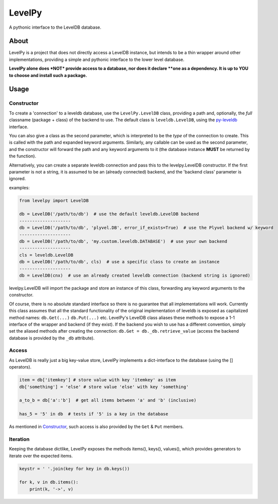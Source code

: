
LevelPy
=======

A pythonic interface to the LevelDB database.

About
-----

LevelPy is a project that does not directly access a LevelDB instance, but
intends to be a thin wrapper around other implementations, providing a simple
and pythonic interface to the lower level database.

**LevelPy alone does *NOT* provide access to a database, nor does it declare
**one as a dependency. It is up to YOU to choose and install such a package.**


Usage
-----

Constructor
~~~~~~~~~~~

To create a 'connection' to a leveldb database, use the ``LevelPy.LevelDB``
class, providing a path and, optionally, the *full* classname (package + class)
of the backend to use. The default class is ``leveldb.LevelDB``, using the
`py-leveldb <https://github.com/rjpower/py-leveldb>`_ interface.

You can also give a class as the second parameter, which is interpreted to be
the *type* of the connection to create. This is called with the path and
expanded keyword arguments. Similarly, any callable can be used as the second
parameter, and the constructor will forward the path and any keyword arguments
to it (the database instance **MUST** be returned by the function).

Alternatively, you can create a separate leveldb connection and pass this to the
levelpy.LevelDB constructor. If the first parameter is not a string, it is
assumed to be an (already connected) backend, and the 'backend class' parameter
is ignored.

examples:

.. code:: python

  from levelpy import LevelDB

  db = LevelDB('/path/to/db')  # use the default leveldb.LevelDB backend
  --------------------
  db = LevelDB('/path/to/db', 'plyvel.DB', error_if_exists=True)  # use the Plyvel backend w/ keyword
  --------------------
  db = LevelDB('/path/to/db', 'my.custom.leveldb.DATABASE')  # use your own backend
  --------------------
  cls = leveldb.LevelDB
  db = LevelDB('/path/to/db', cls)  # use a specific class to create an instance
  --------------------
  db = LevelDB(cnx)  # use an already created leveldb connection (backend string is ignored)

levelpy.LevelDB will import the package and store an instance of this class,
forwarding any keyword arguments to the constructor.

Of course, there is no absolute standard interface so there is no guarantee
that all implementations will work. Currently this class assumes that all the
standard functionality of the original implementation of leveldb is exposed as
capitalized method names: ``db.Get(...)`` ``db.Put(...)`` etc. LevelPy's
LevelDB class aliases these methods to expose a 1-1 interface of the wrapper
and backend (if they exist). If the backend you wish to use has a different
convention, simply set the aliased methods after creating the connection:
``db.Get = db._db.retrieve_value`` (access the backend database is provided by
the ``_db`` attribute).


Access
~~~~~~

As LevelDB is really just a big key-value store, LevelPy implements a
dict-interface to the database (using the [] operators).

.. code:: python

  item = db['itemkey'] # store value with key 'itemkey' as item
  db['something'] = 'else' # store value 'else' with key 'something'

  a_to_b = db['a':'b']  # get all items between 'a' and 'b' (inclusive)

  has_5 = '5' in db  # tests if '5' is a key in the database

As mentioned in Constructor_, such access is also provided by the ``Get`` &
``Put`` members.

Iteration
~~~~~~~~~

Keeping the database dictlike, LevelPy exposes the methods items(), keys(),
values(), which provides generators to iterate over the expected items.

.. code:: python

  keystr = ' '.join(key for key in db.keys())

  for k, v in db.items():
      print(k, '->', v)
